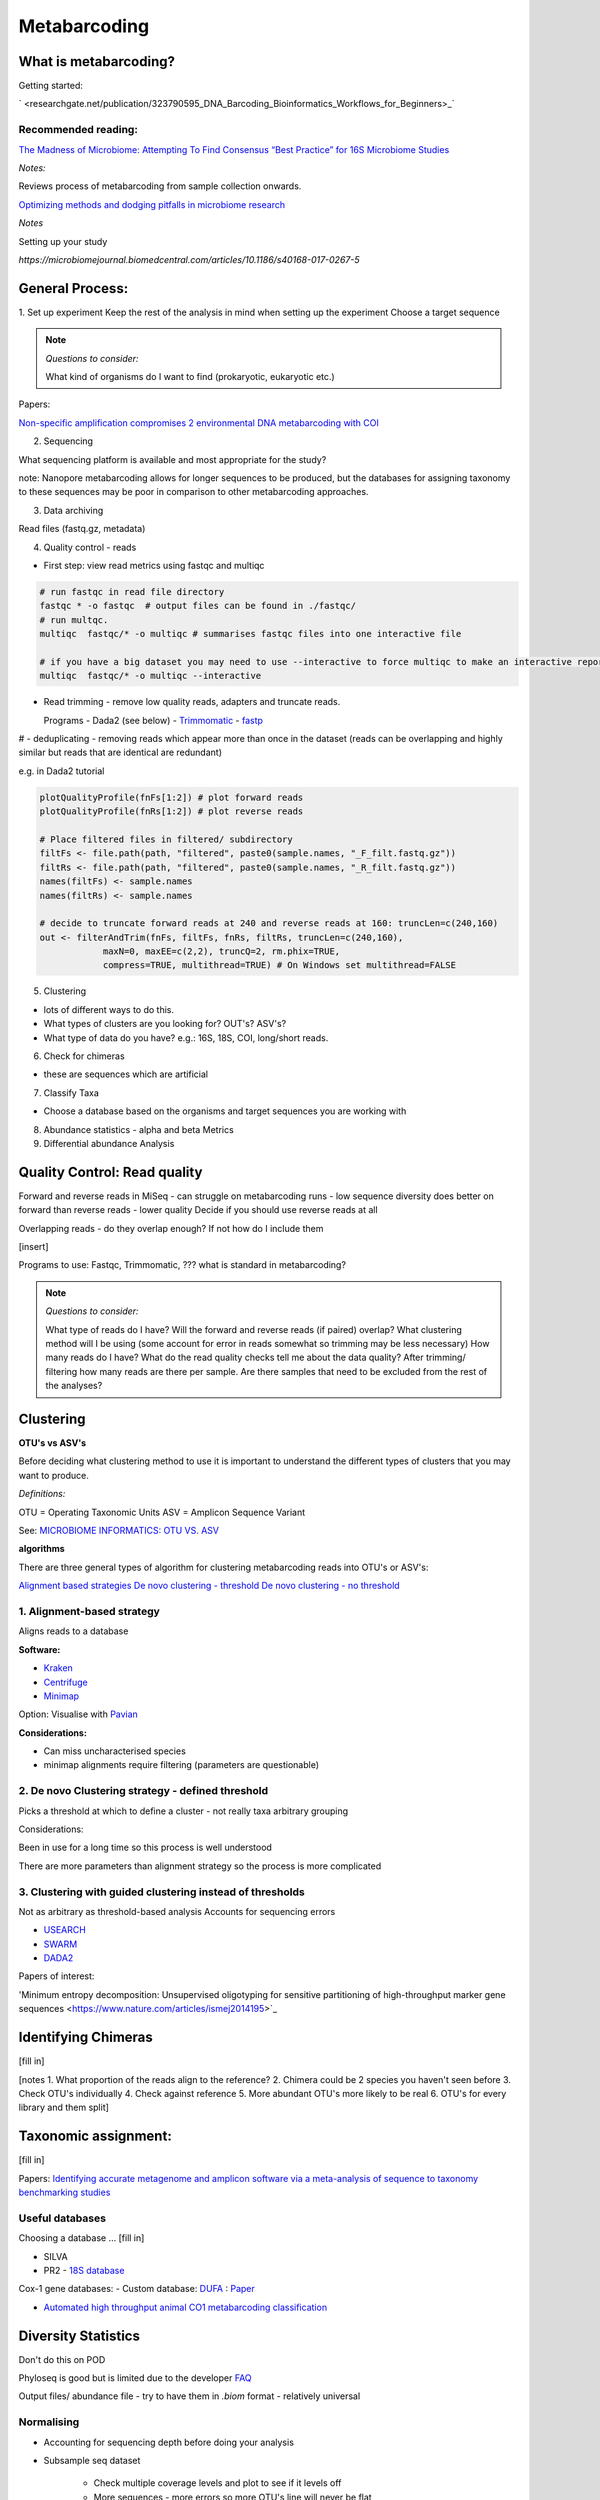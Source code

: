 Metabarcoding
=============

What is metabarcoding?
^^^^^^^^^^^^^^^^^^^^^^

Getting started:

` <researchgate.net/publication/323790595_DNA_Barcoding_Bioinformatics_Workflows_for_Beginners>_`


Recommended reading:
--------------------

`The Madness of Microbiome: Attempting To Find Consensus “Best Practice” for 16S Microbiome Studies <https://journals.asm.org/doi/10.1128/AEM.02627-17>`_

*Notes:*

Reviews process of metabarcoding from sample collection onwards.

`Optimizing methods and dodging pitfalls in microbiome research <https://microbiomejournal.biomedcentral.com/articles/10.1186/s40168-017-0267-5>`_

*Notes*

Setting up your study

`https://microbiomejournal.biomedcentral.com/articles/10.1186/s40168-017-0267-5`

General Process:
^^^^^^^^^^^^^^^^

1. Set up experiment
Keep the rest of the analysis in mind when setting up the experiment
Choose a target sequence

.. note::

  *Questions to consider:*

  What kind of organisms do I want to find (prokaryotic, eukaryotic etc.)

Papers:

`Non-specific amplification compromises 2 environmental DNA metabarcoding with COI <https://besjournals.onlinelibrary.wiley.com/doi/pdf/10.1111/2041-210X.13276>`_


2. Sequencing

What sequencing platform is available and most appropriate for the study?

note: Nanopore metabarcoding allows for longer sequences to be produced, but the databases for assigning taxonomy to these sequences may be poor in comparison to other metabarcoding approaches.

3. Data archiving

Read files (fastq.gz, metadata)

4. Quality control - reads

- First step: view read metrics using fastqc and multiqc

.. code::

  # run fastqc in read file directory
  fastqc * -o fastqc  # output files can be found in ./fastqc/
  # run multqc.
  multiqc  fastqc/* -o multiqc # summarises fastqc files into one interactive file

  # if you have a big dataset you may need to use --interactive to force multiqc to make an interactive report:
  multiqc  fastqc/* -o multiqc --interactive

- Read trimming - remove low quality reads, adapters and truncate reads.

  Programs
  - Dada2 (see below)
  - `Trimmomatic <http://www.usadellab.org/cms/?page=trimmomatic>`_
  - `fastp <https://github.com/OpenGene/fastp>`_

# - deduplicating - removing reads which appear more than once in the dataset (reads can be overlapping and highly similar but reads that are identical are redundant)

e.g. in Dada2 tutorial

.. code::

  plotQualityProfile(fnFs[1:2]) # plot forward reads
  plotQualityProfile(fnRs[1:2]) # plot reverse reads

  # Place filtered files in filtered/ subdirectory
  filtFs <- file.path(path, "filtered", paste0(sample.names, "_F_filt.fastq.gz"))
  filtRs <- file.path(path, "filtered", paste0(sample.names, "_R_filt.fastq.gz"))
  names(filtFs) <- sample.names
  names(filtRs) <- sample.names

  # decide to truncate forward reads at 240 and reverse reads at 160: truncLen=c(240,160)
  out <- filterAndTrim(fnFs, filtFs, fnRs, filtRs, truncLen=c(240,160),
              maxN=0, maxEE=c(2,2), truncQ=2, rm.phix=TRUE,
              compress=TRUE, multithread=TRUE) # On Windows set multithread=FALSE

5. Clustering

- lots of different ways to do this.
- What types of clusters are you looking for? OUT's? ASV's?
- What type of data do you have? e.g.: 16S, 18S, COI, long/short reads.

6. Check for chimeras

- these are sequences which are artificial

7. Classify Taxa

- Choose a database based on the organisms and target sequences you are working with

8. Abundance statistics - alpha and beta Metrics

9. Differential abundance Analysis

Quality Control: Read quality
^^^^^^^^^^^^^^^^^^^^^^^^^^^^^

Forward and reverse reads in MiSeq - can struggle on metabarcoding runs - low sequence diversity
does better on forward than reverse reads - lower quality
Decide if you should use reverse reads at all

Overlapping reads - do they overlap enough? If not how do I include them

[insert]

Programs to use: Fastqc, Trimmomatic, ??? what is standard in metabarcoding?

.. note::

  *Questions to consider:*

  What type of reads do I have?
  Will the forward and reverse reads (if paired) overlap?
  What clustering method will I be using (some account for error in reads somewhat so trimming may be less necessary)
  How many reads do I have?
  What do the read quality checks tell me about the data quality?
  After trimming/ filtering how many reads are there per sample.
  Are there samples that need to be excluded from the rest of the analyses?


Clustering
^^^^^^^^^^

**OTU's vs ASV's**

Before deciding what clustering method to use it is important to understand the different types of clusters that you may want to produce.

*Definitions:*

OTU = Operating Taxonomic Units
ASV = Amplicon Sequence Variant

See: `MICROBIOME INFORMATICS: OTU VS. ASV <https://www.zymoresearch.com/blogs/blog/microbiome-informatics-otu-vs-asv>`_

**algorithms**

There are three general types of algorithm for clustering metabarcoding reads into OTU's or ASV's:

`Alignment based strategies <1\. Alignment-based strategy>`_
`De novo clustering - threshold <2\. De novo Clustering strategy - defined threshold_>`_
`De novo clustering - no threshold <3\. Clustering with guided clustering instead of thresholds>`_

1\. Alignment-based strategy
----------------------------
Aligns reads to a database

**Software:**

* `Kraken <https://github.com/DerrickWood/kraken2/wiki/Manual>`_
* `Centrifuge <http://ccb.jhu.edu/software/centrifuge/>`_
* `Minimap <https://github.com/lh3/minimap2>`_

Option: Visualise with `Pavian <https://github.com/fbreitwieser/pavian>`_

**Considerations:**

* Can miss uncharacterised species
* minimap alignments require filtering (parameters are questionable)

2\. De novo Clustering strategy - defined threshold
---------------------------------------------------

Picks a threshold at which to define a cluster - not really taxa arbitrary grouping

Considerations:

Been in use for a long time so this process is well understood

There are more parameters than alignment strategy so the process is more complicated

3\. Clustering with guided clustering instead of thresholds
-----------------------------------------------------------

Not as arbitrary as threshold-based analysis
Accounts for sequencing errors

* `USEARCH <http://www.drive5.com/usearch/>`_
* `SWARM <https://github.com/torognes/swarm>`_
* `DADA2 <https://benjjneb.github.io/dada2/>`_

Papers of interest:

'Minimum entropy decomposition: Unsupervised oligotyping for sensitive partitioning of high-throughput marker gene sequences <https://www.nature.com/articles/ismej2014195>`_

Identifying Chimeras
^^^^^^^^^^^^^^^^^^^^
[fill in]

[notes
1.  What proportion of the reads align to the reference?
2.  Chimera could be 2 species you haven't seen before
3.  Check OTU's individually
4.  Check against reference
5.  More abundant OTU's more likely to be real
6.  OTU's for every library and them split]

Taxonomic assignment:
^^^^^^^^^^^^^^^^^^^^^
[fill in]

Papers:
`Identifying accurate metagenome and amplicon software via a meta-analysis of sequence to taxonomy benchmarking studies <https://peerj.com/articles/6160/>`_

Useful databases
----------------

Choosing a database ... [fill in]

- SILVA
- PR2 - `18S database <https://pr2-database.org/>`_

Cox-1 gene databases:
- Custom database: `DUFA <github.com/uit-metabarcoding/DUFA>`_ : `Paper <https://academic.oup.com/icesjms/article/78/9/3342/6360557#323435484>`_

- `Automated high throughput animal CO1 metabarcoding classification <https://www.nature.com/articles/s41598-018-22505-4>`_

Diversity Statistics
^^^^^^^^^^^^^^^^^^^^

Don't do this on POD

Phyloseq is good but is limited due to the developer
`FAQ <https://www.bioconductor.org/packages/release/bioc/vignettes/phyloseq/inst/doc/phyloseq-FAQ.html#should-i-normalize-my-data-before-alpha-diversity-analysis>`_

Output files/ abundance file - try to have them in `.biom` format - relatively universal

Normalising
-----------

- Accounting for sequencing depth before doing your analysis

- Subsample seq dataset

    - Check multiple coverage levels and plot to see if it levels off

    - More sequences - more errors so more OTU's line will never be flat

    - Accounts for sequencing depth twice

Resources:
`Normalization and microbial differential abundance strategies depend upon data characteristics <https://microbiomejournal.biomedcentral.com/articles/10.1186/s40168-017-0237-y>`_

-

Metric 1 - Alpha diversity
--------------------------

Alpha diversity is a measure of species abundance in each sample, or all samples pooled.

There a lot's of different metrics which can be used to calculate this; thus, alpha metrics cannot readily be compared between studies.

Metrics:

- Count number of Taxa

- Treat as a sample of the overal population and attempt to calculate the population - Chao

- Level of evenness - how evenly they split

Metric 2 - Beta diversity
-------------------------

- Unsupervised analysis (doesn't know which samples are in which group)

- Based on the abundance of these ...

- Do these cluster together or apart

- Maximised variability

- It is normal to do a lot of normalising before this step

    - lots of different ways to do this

Measuring Differential abundance
--------------------------------

`Microbiome differential abundance methods produce different results across 38 datasets <https://www.nature.com/articles/s41467-022-28034-z>`_

Recommended packages and pipelines:
-----------------------------------

Depending on your skill level and needs for a given project the following packages and pipelines are Recommended:

# Table showing which processes each does and the environment needed e.g. galaxy. command line or R.

#
DADA2
Dadaist2
FROGS
PhyloSeq
Microbiome R package
MicrobiomeAnalyst
Rhea
Indecspecies


---
Author: Nicola Coyle, David Ryder
25/01/2022
